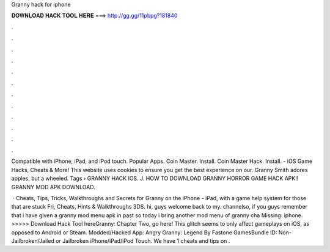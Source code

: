 Granny hack for iphone



𝐃𝐎𝐖𝐍𝐋𝐎𝐀𝐃 𝐇𝐀𝐂𝐊 𝐓𝐎𝐎𝐋 𝐇𝐄𝐑𝐄 ===> http://gg.gg/11pbpg?181840



.



.



.



.



.



.



.



.



.



.



.



.

Compatible with iPhone, iPad, and iPod touch. Popular Apps. Coin Master. Install. Coin Master Hack. Install. - iOS Game Hacks, Cheats & More! This website uses cookies to ensure you get the best experience on our. Granny Smith adores apples, but a wheeled. Tags › GRANNY HACK IOS. J. HOW TO DOWNLOAD GRANNY HORROR GAME HACK APK!! GRANNY MOD APK DOWNLOAD.

 · Cheats, Tips, Tricks, Walkthroughs and Secrets for Granny on the iPhone - iPad, with a game help system for those that are stuck Fri, Cheats, Hints & Walkthroughs 3DS. hi, guys welcome back to my. channelso, if you guys remember that i have given a granny mod menu apk in past so today i bring another mod menu of granny cha Missing: iphone. >>>>> Download Hack Tool hereGranny: Chapter Two, go here! This glitch seems to only affect gameplays on iOS, as opposed to Android or Steam. Modded/Hacked App: Angry Granny: Legend By Fastone GamesBundle ID: Non-Jailbroken/Jailed or Jailbroken iPhone/iPad/iPod Touch. We have 1 cheats and tips on .

